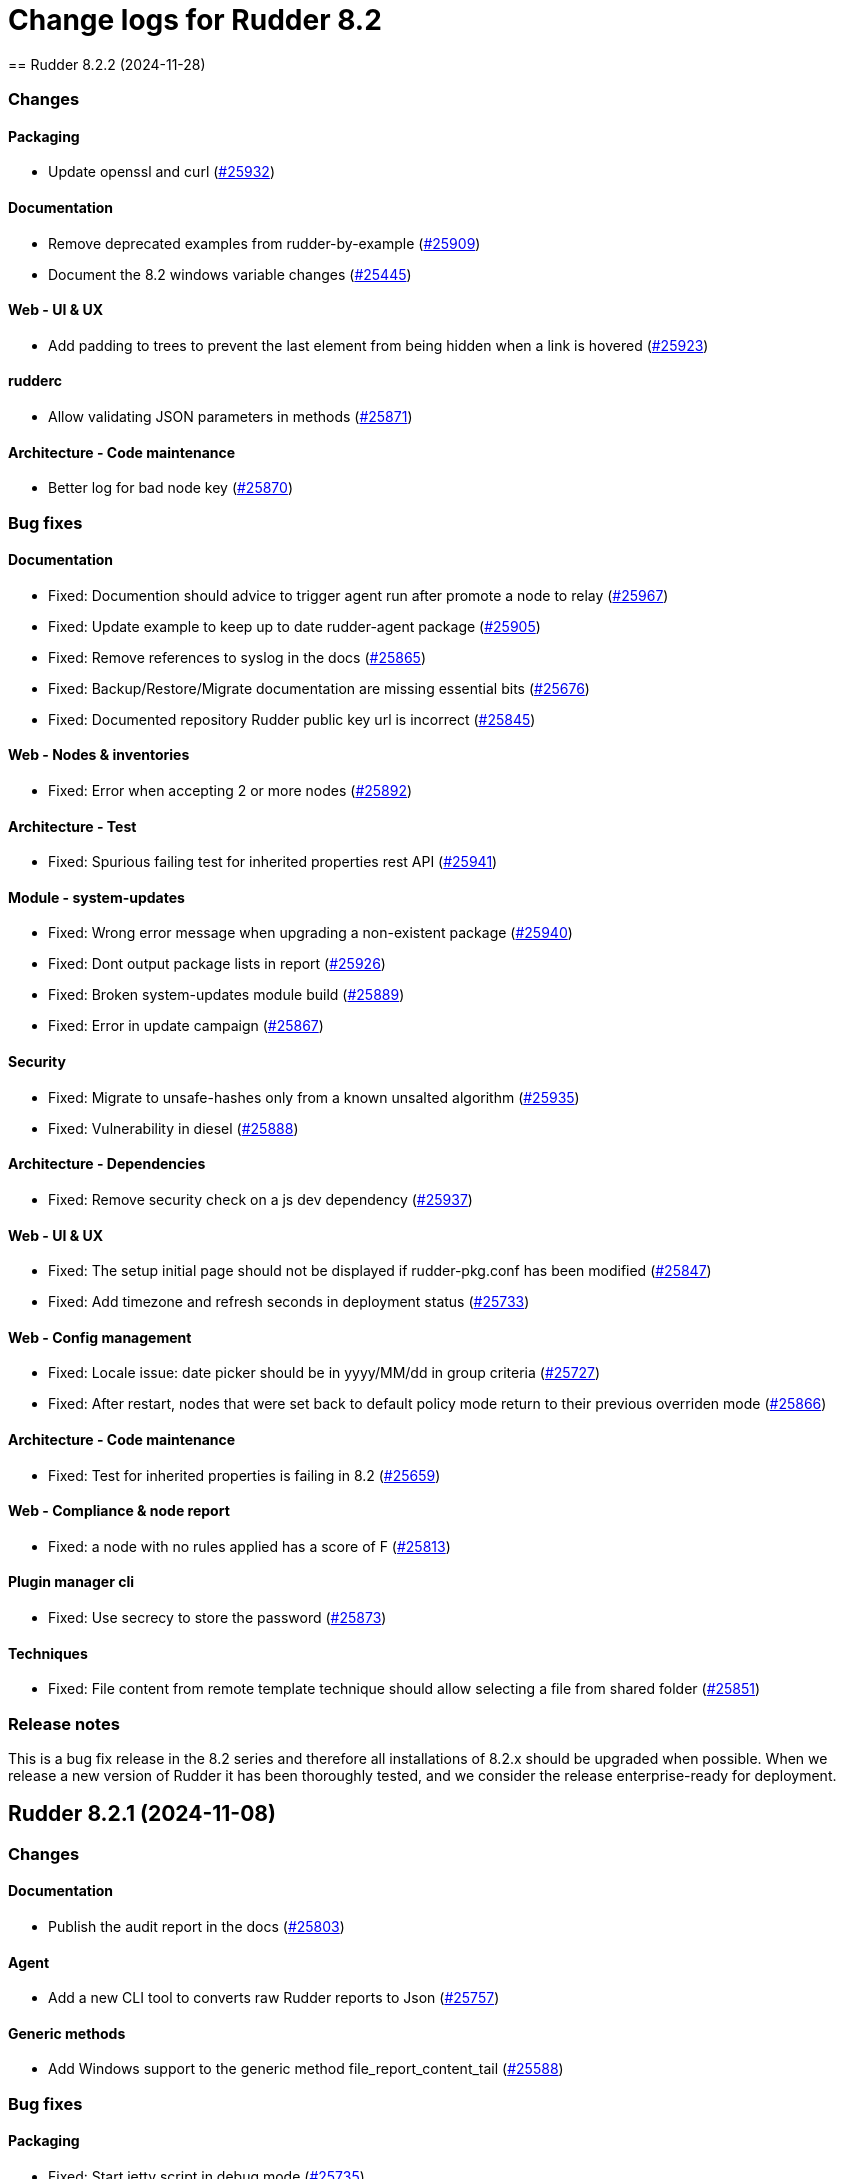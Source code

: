
= Change logs for Rudder 8.2
==  Rudder 8.2.2 (2024-11-28)

=== Changes


==== Packaging

* Update openssl and curl
    (https://issues.rudder.io/issues/25932[#25932])

==== Documentation

* Remove deprecated examples from rudder-by-example
    (https://issues.rudder.io/issues/25909[#25909])
* Document the 8.2 windows variable changes
    (https://issues.rudder.io/issues/25445[#25445])

==== Web - UI & UX

* Add padding to trees to prevent the last element from being hidden when a link is hovered
    (https://issues.rudder.io/issues/25923[#25923])

==== rudderc

* Allow validating JSON parameters in methods
    (https://issues.rudder.io/issues/25871[#25871])

==== Architecture - Code maintenance

* Better log for bad node key
    (https://issues.rudder.io/issues/25870[#25870])

=== Bug fixes

==== Documentation

* Fixed: Documention should advice to trigger agent run after promote a node to relay
    (https://issues.rudder.io/issues/25967[#25967])
* Fixed: Update example to keep up to date rudder-agent package
    (https://issues.rudder.io/issues/25905[#25905])
* Fixed: Remove references to syslog in the docs
    (https://issues.rudder.io/issues/25865[#25865])
* Fixed: Backup/Restore/Migrate documentation are missing essential bits
    (https://issues.rudder.io/issues/25676[#25676])
* Fixed: Documented repository  Rudder public key url is incorrect
    (https://issues.rudder.io/issues/25845[#25845])

==== Web - Nodes & inventories

* Fixed: Error when accepting 2 or more nodes
    (https://issues.rudder.io/issues/25892[#25892])

==== Architecture - Test

* Fixed: Spurious failing test for inherited properties rest API
    (https://issues.rudder.io/issues/25941[#25941])

==== Module - system-updates

* Fixed: Wrong error message when upgrading a non-existent package
    (https://issues.rudder.io/issues/25940[#25940])
* Fixed: Dont output package lists in report
    (https://issues.rudder.io/issues/25926[#25926])
* Fixed: Broken system-updates module build
    (https://issues.rudder.io/issues/25889[#25889])
* Fixed: Error in update campaign
    (https://issues.rudder.io/issues/25867[#25867])

==== Security

* Fixed: Migrate to unsafe-hashes only from a known unsalted algorithm
    (https://issues.rudder.io/issues/25935[#25935])
* Fixed: Vulnerability in diesel
    (https://issues.rudder.io/issues/25888[#25888])

==== Architecture - Dependencies

* Fixed: Remove security check on a js dev dependency 
    (https://issues.rudder.io/issues/25937[#25937])

==== Web - UI & UX

* Fixed: The setup initial page should not be displayed if rudder-pkg.conf has been modified
    (https://issues.rudder.io/issues/25847[#25847])
* Fixed: Add timezone and refresh seconds in deployment status
    (https://issues.rudder.io/issues/25733[#25733])

==== Web - Config management

* Fixed: Locale issue: date picker should be in yyyy/MM/dd in group criteria
    (https://issues.rudder.io/issues/25727[#25727])
* Fixed: After restart, nodes that were set back to default policy mode return to their previous overriden mode
    (https://issues.rudder.io/issues/25866[#25866])

==== Architecture - Code maintenance

* Fixed: Test for inherited properties is failing in 8.2
    (https://issues.rudder.io/issues/25659[#25659])

==== Web - Compliance & node report

* Fixed: a node with no rules applied has a score of F
    (https://issues.rudder.io/issues/25813[#25813])

==== Plugin manager cli

* Fixed: Use secrecy to store the password
    (https://issues.rudder.io/issues/25873[#25873])

==== Techniques

* Fixed: File content from remote template technique should allow selecting a file from shared folder
    (https://issues.rudder.io/issues/25851[#25851])

=== Release notes

This is a bug fix release in the 8.2 series and therefore all installations of 8.2.x should be upgraded when possible. When we release a new version of Rudder it has been thoroughly tested, and we consider the release enterprise-ready for deployment.

==  Rudder 8.2.1 (2024-11-08)

=== Changes


==== Documentation

* Publish the audit report in the docs
    (https://issues.rudder.io/issues/25803[#25803])

==== Agent

* Add a new CLI tool to converts raw Rudder reports to Json
    (https://issues.rudder.io/issues/25757[#25757])

==== Generic methods

*  Add Windows support to the generic method file_report_content_tail
    (https://issues.rudder.io/issues/25588[#25588])

=== Bug fixes

==== Packaging

* Fixed: Start jetty script in debug mode
    (https://issues.rudder.io/issues/25735[#25735])
* Fixed: rudder package log error when trying to update licence on a relay
    (https://issues.rudder.io/issues/25821[#25821])
* Fixed: Update Rust for typos check
    (https://issues.rudder.io/issues/25790[#25790])

==== Documentation

* Fixed: Update docs for 8.2
    (https://issues.rudder.io/issues/25826[#25826])
* Fixed: Mark 8.2 doc as stable
    (https://issues.rudder.io/issues/25773[#25773])
* Fixed: Missing documentation on rudder.users.cleanup.account.disableAfterLastLogin
    (https://issues.rudder.io/issues/25623[#25623])
* Fixed: Property name case collision is not longer a thing on Windows node since 8.2
    (https://issues.rudder.io/issues/25726[#25726])
* Fixed: Update and fix the API doc tooling
    (https://issues.rudder.io/issues/25809[#25809])

==== Web - UI & UX

* Fixed: Status bar can only be opened by clicking twice
    (https://issues.rudder.io/issues/25834[#25834])
* Fixed: Sometimes too long properties values move out actions buttons from window
    (https://issues.rudder.io/issues/25762[#25762])
* Fixed: Improve config log wording
    (https://issues.rudder.io/issues/25829[#25829])
* Fixed: Properties on newly created group are not initialized until policy generation or other group properties update
    (https://issues.rudder.io/issues/25822[#25822])
* Fixed: Tooltips in nodes compliance are not displayed
    (https://issues.rudder.io/issues/25663[#25663])

==== rudderc

* Fixed: Override audit/enforce mode does not work with iterator
    (https://issues.rudder.io/issues/25770[#25770])
* Fixed: Missing annotation on a rudderc test case
    (https://issues.rudder.io/issues/25775[#25775])
* Fixed: Broken parsing of node inventory variable
    (https://issues.rudder.io/issues/25771[#25771])

==== Web - Nodes & inventories

* Fixed: On new groups, adding a prop leads to "No query defined for group" error
    (https://issues.rudder.io/issues/25820[#25820])
* Fixed: Lost manufacturer & serial for BIOS  between 7.3 and 8.0
    (https://issues.rudder.io/issues/25589[#25589])

==== Web - Compliance & node report

* Fixed: ReportsExecution doesn't have timezone on all fields
    (https://issues.rudder.io/issues/25713[#25713])

==== API

* Fixed: API version for 8.2 is 20
    (https://issues.rudder.io/issues/25800[#25800])
* Fixed: Full archive export does not work anymore
    (https://issues.rudder.io/issues/25691[#25691])

==== Web - Config management

* Fixed: Search on RAM fails in node groups
    (https://issues.rudder.io/issues/25701[#25701])
* Fixed: When removing files from a technique, it might get disabled unexpectedly
    (https://issues.rudder.io/issues/23959[#23959])
* Fixed: switching policy mode on a node from "Enforce" to anything else produce event log about properties
    (https://issues.rudder.io/issues/25667[#25667])

==== Web - Maintenance

* Fixed: OIDC users are marked as deleted after a new user is provisionned
    (https://issues.rudder.io/issues/25681[#25681])
* Fixed: Bad postgresql time conversion for event log cleaning
    (https://issues.rudder.io/issues/25782[#25782])
* Fixed: Technical and event logs get log from browser timezone instead of server timezone
    (https://issues.rudder.io/issues/25720[#25720])

==== Server components

* Fixed: Default settings for new nodes are not applied on a accepted node
    (https://issues.rudder.io/issues/25652[#25652])

==== Relay server or API

* Fixed: Stacktrace in relayd on invalid run time file name
    (https://issues.rudder.io/issues/25754[#25754])

==== Security

* Fixed: CSP violations from status tab in utilities pages
    (https://issues.rudder.io/issues/25712[#25712])

==== Architecture - Code maintenance

* Fixed: Avoid Content-Security-Policy-Report-Only headers in dev mode
    (https://issues.rudder.io/issues/25715[#25715])

==== Agent

* Fixed: rudder agent factory-reset -f doesn't do anything
    (https://issues.rudder.io/issues/25607[#25607])

=== Release notes

This is a bug fix release in the 8.2 series and therefore all installations of 8.2.x should be upgraded when possible. When we release a new version of Rudder it has been thoroughly tested, and we consider the release enterprise-ready for deployment.

==  Rudder 8.2.0 (2024-10-29)

=== Changes


=== Bug fixes

==== Agent

* Fixed: APT update output mis-handles interactive output
    (https://issues.rudder.io/issues/25751[#25751])
* Fixed: Update schedule is not sen anymore
    (https://issues.rudder.io/issues/25747[#25747])
* Fixed: db error about pid column
    (https://issues.rudder.io/issues/25745[#25745])

==== Miscellaneous

* Fixed: Software update campaign does not work on Debian 10 Buster
    (https://issues.rudder.io/issues/25695[#25695])
* Fixed: Software update campaign does not work on SLES 15
    (https://issues.rudder.io/issues/25693[#25693])

==== Documentation

* Fixed: OpenAPI documentation is invalid with duplicate /nodes/pending endpoints
    (https://issues.rudder.io/issues/25709[#25709])

==== rudderc

* Fixed: Windows techniques fail to catch the Nustache.Core.RaiseExceptionOnEmptyStringValue errors
    (https://issues.rudder.io/issues/25708[#25708])

==== System techniques

* Fixed: rudder-cf-serverd is not restarted properly after a change in authorized network on a relay
    (https://issues.rudder.io/issues/25639[#25639])

=== Release notes

This is a bug fix release in the 8.2 series and therefore all installations of 8.2.x should be upgraded when possible. When we release a new version of Rudder it has been thoroughly tested, and we consider the release enterprise-ready for deployment.

==  Rudder 8.2.0.rc1 (2024-10-18)

=== Changes


==== Packaging

* Reenable system-updates module build
    (https://issues.rudder.io/issues/25651[#25651])

==== Documentation

* Document how to install plugins on Amazon 2023
    (https://issues.rudder.io/issues/25678[#25678])
* Add Ubuntu 24.04 as server in documentation
    (https://issues.rudder.io/issues/25468[#25468])
* Update users management doc in 8.2
    (https://issues.rudder.io/issues/25401[#25401])

==== Web - Compliance & node report

* Node with kept compliance should have the clock icon in node list
    (https://issues.rudder.io/issues/25649[#25649])
* We need an icon and recognizable message style for node with expired maintained compliance
    (https://issues.rudder.io/issues/25572[#25572])
* Worst report takes the worst component instead of block
    (https://issues.rudder.io/issues/25383[#25383])

==== Web - Nodes & inventories

* IP search field with slash notation
    (https://issues.rudder.io/issues/3615[#3615])

==== Architecture - evolution

* Add missing service for plugins
    (https://issues.rudder.io/issues/25609[#25609])
* Remove webapp technique compilation fallback
    (https://issues.rudder.io/issues/25504[#25504])
* Normalize authentication logs
    (https://issues.rudder.io/issues/25478[#25478])
* Normalize authentication logs
    (https://issues.rudder.io/issues/25478[#25478])

==== Web - UI & UX

* Add notifications on copy to clipboard 
    (https://issues.rudder.io/issues/25602[#25602])

==== Architecture - Code maintenance

* Limit number of  rust jobs in build jobs
    (https://issues.rudder.io/issues/25524[#25524])

==== Techniques

* Add linting to the powershell techniques
    (https://issues.rudder.io/issues/25551[#25551])

=== Bug fixes

==== Packaging

* Fixed: Disable apt feature on Slackware
    (https://issues.rudder.io/issues/25629[#25629])
* Fixed: Error buiding system-updates on debian 12
    (https://issues.rudder.io/issues/25615[#25615])
* Fixed: Missing apt feature in system updates module
    (https://issues.rudder.io/issues/25613[#25613])
* Fixed: Pass an argument to CFEngine custom promise type binaries - 8.2
    (https://issues.rudder.io/issues/25571[#25571])
* Fixed: Take cargo fetures without the option
    (https://issues.rudder.io/issues/25616[#25616])
* Fixed: Set build limit to 2 jobs for Rust programs
    (https://issues.rudder.io/issues/25541[#25541])

==== Agent

* Fixed: Skip libapt build on breaking systems
    (https://issues.rudder.io/issues/25627[#25627])
* Fixed: Skip libapt build on breaking systems
    (https://issues.rudder.io/issues/25627[#25627])
* Fixed: Skip libapt build on breaking systems
    (https://issues.rudder.io/issues/25627[#25627])
* Fixed: Backport scheduling fixes for cf-execd
    (https://issues.rudder.io/issues/25505[#25505])
* Fixed: System updates module expects snake case
    (https://issues.rudder.io/issues/25686[#25686])
* Fixed: Report more errors to the server
    (https://issues.rudder.io/issues/25677[#25677])
* Fixed: Fix system-updates schedule
    (https://issues.rudder.io/issues/25661[#25661])
* Fixed: Fix the package manager detection
    (https://issues.rudder.io/issues/25653[#25653])
* Fixed: Use the fixed rust-apt
    (https://issues.rudder.io/issues/25640[#25640])
* Fixed: Fix system-updates module technique compatibility
    (https://issues.rudder.io/issues/25575[#25575])
* Fixed: Fix the system-updates module
    (https://issues.rudder.io/issues/25364[#25364])

==== Inventory

* Fixed: Inventory fails because rudder-agent has no version in inventory
    (https://issues.rudder.io/issues/25496[#25496])

==== Documentation

* Fixed: Change of template.png in docs.rudder.io
    (https://issues.rudder.io/issues/25646[#25646])
* Fixed: Revert to using the old RPM key in the docs
    (https://issues.rudder.io/issues/25543[#25543])
* Fixed: User password change no longer needs restart in doc
    (https://issues.rudder.io/issues/25444[#25444])
* Fixed: Adapt doc for 8.2 build
    (https://issues.rudder.io/issues/25431[#25431])
* Fixed: Anchor link to Rudder Core doent work in the README
    (https://issues.rudder.io/issues/25642[#25642])
* Fixed: New README for Rudder
    (https://issues.rudder.io/issues/25636[#25636])
* Fixed: API documentation for user-management is missing some endpoints
    (https://issues.rudder.io/issues/25459[#25459])
* Fixed: API documentation for user management in 8.2
    (https://issues.rudder.io/issues/25293[#25293])

==== Relay server or API

* Fixed: Add 127.0.0.1 as ServerAlias for multi-vhost  server configuration
    (https://issues.rudder.io/issues/25675[#25675])

==== Web - UI & UX

* Fixed: System rules are now always shown in group compliance
    (https://issues.rudder.io/issues/25673[#25673])
* Fixed: Remove the Clipboard js library as it is no longer required
    (https://issues.rudder.io/issues/25658[#25658])
* Fixed: Node search query doesn't find any Windows node
    (https://issues.rudder.io/issues/25638[#25638])
* Fixed: When changing node properties the old table is sometimes still displayed
    (https://issues.rudder.io/issues/25332[#25332])
* Fixed: Display for checkbox "Show inherited properties" when adding a property column on node pages is broken
    (https://issues.rudder.io/issues/25536[#25536])
* Fixed: When accepting a node with a duplicate hostname, there's no error displayed
    (https://issues.rudder.io/issues/25453[#25453])
* Fixed: It's "AlmaLinux" and not "Alma Linux"
    (https://issues.rudder.io/issues/25553[#25553])
* Fixed: Typo in agent schedule selector
    (https://issues.rudder.io/issues/25500[#25500])
* Fixed: Event log table default period of two hours is too short
    (https://issues.rudder.io/issues/25499[#25499])
* Fixed: Score badge background image should not be repeated
    (https://issues.rudder.io/issues/25391[#25391])

==== Web - Config management

* Fixed: "Started since" time in status zone is not correct
    (https://issues.rudder.io/issues/25670[#25670])
* Fixed: Hooks are not executed anymore from their directory
    (https://issues.rudder.io/issues/25498[#25498])

==== Miscellaneous

* Fixed: Debug information download is broken by anti-CSRF header
    (https://issues.rudder.io/issues/25534[#25534])
* Fixed: Group properties wrongly appear empty when group has no member nodes
    (https://issues.rudder.io/issues/25530[#25530])
* Fixed: Target selection has a weird vertical text
    (https://issues.rudder.io/issues/25507[#25507])
* Fixed: Group position on dashboard statistics  make no sens
    (https://issues.rudder.io/issues/25448[#25448])

==== API

* Fixed: Related rules return an authorization error in UI for non-admin users
    (https://issues.rudder.io/issues/25645[#25645])
* Fixed: System rules are now always shown in directives compliance
    (https://issues.rudder.io/issues/25517[#25517])
* Fixed: The severity ERROR for Node with ID ‘xxx’ was not found in Rudder’ is too strict
    (https://issues.rudder.io/issues/25438[#25438])
* Fixed: Archive API for import/export doesn't know about technique
    (https://issues.rudder.io/issues/24789[#24789])

==== Architecture - Code maintenance

* Fixed: Add tests for the case where there is conflicts in group properties
    (https://issues.rudder.io/issues/25419[#25419])
* Fixed: Chunk appending when resolving node ids from union target can be optimized
    (https://issues.rudder.io/issues/25635[#25635])
* Fixed: NuProcessHandler.onStart NPE log message
    (https://issues.rudder.io/issues/25306[#25306])

==== Web - Compliance & node report

* Fixed: Node in with no reports, pending and keep compliance lead to computation loop
    (https://issues.rudder.io/issues/25650[#25650])
* Fixed: No system status in 8.2
    (https://issues.rudder.io/issues/25508[#25508])
* Fixed: worst report by percentage seems to be non fonctionnal
    (https://issues.rudder.io/issues/25513[#25513])
* Fixed: Technical logs are not loaded when visiting the tab - rudder 8.1
    (https://issues.rudder.io/issues/24332[#24332])

==== Architecture - Test

* Fixed: Sometimes tests with lift actor fails
    (https://issues.rudder.io/issues/25637[#25637])

==== Web - Nodes & inventories

* Fixed: SQL error in the logs when deleting a node
    (https://issues.rudder.io/issues/25633[#25633])
* Fixed: Add support for Tuxedo OS
    (https://issues.rudder.io/issues/25519[#25519])
* Fixed: API don't include acceptedSince information
    (https://issues.rudder.io/issues/25476[#25476])

==== Plugin manager cli

* Fixed: Detect local install tentative in rudder package
    (https://issues.rudder.io/issues/25538[#25538])

==== Security

* Fixed: Unknown API tokens get logged in plain
    (https://issues.rudder.io/issues/25555[#25555])
* Fixed: Ignore RUSTSEC-2024-0365 as we are not vulnerable
    (https://issues.rudder.io/issues/25456[#25456])
* Fixed: User password and permission change should invalidate sessions
    (https://issues.rudder.io/issues/25407[#25407])
* Fixed: Invalidated user sessions need to have an endcause and user should be notified 
    (https://issues.rudder.io/issues/25443[#25443])

==== Techniques

* Fixed: Techniques no longer compile with error in rudderc arguments
    (https://issues.rudder.io/issues/25545[#25545])

==== Web - Maintenance

* Fixed: Users cleanup configuration is too strict on disabled users
    (https://issues.rudder.io/issues/25479[#25479])

==== rudderc

* Fixed: Static rudderc builds are failing due to missing tracing import
    (https://issues.rudder.io/issues/25439[#25439])

=== Release notes

Special thanks go out to the following individuals who invested time, patience, testing, patches or bug reports to make this version of Rudder better:

* Fabrice FLORE-THÉBAULT

This is a bug fix release in the 8.2 series and therefore all installations of 8.2.x should be upgraded when possible. When we release a new version of Rudder it has been thoroughly tested, and we consider the release enterprise-ready for deployment.

==  Rudder 8.2.0.beta1 (2024-09-09)

=== Changes


==== Packaging

* Build the system-updates module
    (https://issues.rudder.io/issues/25305[#25305])
* Remove python-dev as a builld dependency on rudder-server
    (https://issues.rudder.io/issues/25317[#25317])
* Add rust build to packaging
    (https://issues.rudder.io/issues/25197[#25197])

==== Documentation

* Adapt the variables documentation to the 8.2 syntax
    (https://issues.rudder.io/issues/25262[#25262])
* Undocument global parameters
    (https://issues.rudder.io/issues/25261[#25261])

==== Web - Nodes & inventories

* Add an optional visibility attribute on node property 
    (https://issues.rudder.io/issues/25369[#25369])

==== Agent

* Improve system-updates module
    (https://issues.rudder.io/issues/25188[#25188])

==== Architecture - evolution

* Some services needed for plugins
    (https://issues.rudder.io/issues/25315[#25315])

==== Architecture - Dependencies

* Update Scala dependencies
    (https://issues.rudder.io/issues/25186[#25186])

=== Bug fixes

==== Packaging

* Fixed: Add the new completion file to RPM package
    (https://issues.rudder.io/issues/25309[#25309])
* Fixed: build-caching fails for agent rust builds
    (https://issues.rudder.io/issues/25257[#25257])
* Fixed: rust build-caching breaks hosts without rust
    (https://issues.rudder.io/issues/25206[#25206])
* Fixed: do not build rust items on sustems that do not support it
    (https://issues.rudder.io/issues/25205[#25205])
* Fixed: Changes for modules packaging
    (https://issues.rudder.io/issues/25342[#25342])
* Fixed: Changes for modules packaging
    (https://issues.rudder.io/issues/25342[#25342])
* Fixed: rudder-package completion build breaks
    (https://issues.rudder.io/issues/25308[#25308])

==== Server components

* Fixed: rudder-cf-serverd was stopped on the server, and nothing restarted it
    (https://issues.rudder.io/issues/25252[#25252])
* Fixed: Node inventory hooks are are not working properly
    (https://issues.rudder.io/issues/25161[#25161])

==== Plugin manager cli

* Fixed: Rudder-pkg tests fail since distutils package has been removed in python 3.12
    (https://issues.rudder.io/issues/25417[#25417])
* Fixed: Postinst script are not run during upgrades
    (https://issues.rudder.io/issues/25282[#25282])
* Fixed: Make plugin install log less verbose
    (https://issues.rudder.io/issues/25275[#25275])

==== Web - UI & UX

* Fixed: User identity does not show up in bar when user has last login
    (https://issues.rudder.io/issues/25409[#25409])
* Fixed: Incorrect display of compliance in newly created rules
    (https://issues.rudder.io/issues/25371[#25371])
* Fixed: Event logs details look broken in 8.1
    (https://issues.rudder.io/issues/25071[#25071])
* Fixed: Nodes table sorting is not obvious and we need to guess the sort column and direction 
    (https://issues.rudder.io/issues/25136[#25136])
* Fixed: Some minor UI issues in node property usage search
    (https://issues.rudder.io/issues/25333[#25333])
* Fixed: Make tooltips non-transparent
    (https://issues.rudder.io/issues/25326[#25326])
* Fixed: User management 'providers' column is still missing when there are multiple values
    (https://issues.rudder.io/issues/25299[#25299])
* Fixed: Only remaining user managed by file cannot be deleted 
    (https://issues.rudder.io/issues/25300[#25300])
* Fixed: User management table always shows additional 'no_rights' authorization
    (https://issues.rudder.io/issues/25296[#25296])
* Fixed: User management table has the wrong count of entries with deleted users
    (https://issues.rudder.io/issues/25301[#25301])
* Fixed: Tenants column in user-management should depend on plugin activation
    (https://issues.rudder.io/issues/24976[#24976])
* Fixed: Message « This node has no properties » on group
    (https://issues.rudder.io/issues/25171[#25171])
* Fixed: tooltips in the rules page persist when switching content
    (https://issues.rudder.io/issues/21668[#21668])
* Fixed: Dashboard information are not updated when deleting a node
    (https://issues.rudder.io/issues/25095[#25095])

==== Architecture - Dependencies

* Fixed: Allow MPL-2.0 license in cargo checks
    (https://issues.rudder.io/issues/25404[#25404])

==== rudderc

* Fixed: Static builds are failing due to missing lib
    (https://issues.rudder.io/issues/25390[#25390])
* Fixed: Typo in the windows technique generation template
    (https://issues.rudder.io/issues/25382[#25382])
* Fixed: rudderc CLI errors are not user friendly enough when the workdir is incorrectly set
    (https://issues.rudder.io/issues/25375[#25375])
* Fixed: rudderc is generating 0 bytes resources when output directory is the same as the input
    (https://issues.rudder.io/issues/25238[#25238])
* Fixed: Improve the error handling in the Windows techniques
    (https://issues.rudder.io/issues/25190[#25190])

==== API

* Fixed: Node property usage search seems to be limited to 10 elements
    (https://issues.rudder.io/issues/25334[#25334])
* Fixed: Deleting CVE group is possible even if it is a system group
    (https://issues.rudder.io/issues/25348[#25348])
* Fixed: Apply policy returns a json error when clicking on trigger agent
    (https://issues.rudder.io/issues/25368[#25368])
* Fixed: Event log rollback action is prevented from CSP headers
    (https://issues.rudder.io/issues/25352[#25352])
* Fixed: The pending nodes API now returns array of arrays of nodes instead of an array of nodes
    (https://issues.rudder.io/issues/25203[#25203])
* Fixed: Unauthorized access to API should not be logged as error
    (https://issues.rudder.io/issues/25246[#25246])

==== Architecture - Code maintenance

* Fixed: Add log for error in JSON campaigns on FS
    (https://issues.rudder.io/issues/25388[#25388])
* Fixed: Scheduled processes could stop on error in ZIO
    (https://issues.rudder.io/issues/25365[#25365])

==== Web - Nodes & inventories

* Fixed: Windows KB don't show up in the inventory anymore
    (https://issues.rudder.io/issues/25351[#25351])

==== Web - Technique editor

* Fixed: Resources upload over 8 MB show error in log and not in UI
    (https://issues.rudder.io/issues/25155[#25155])

==== Web - Campaigns

* Fixed: no reports in campaign page even if the node sent the data
    (https://issues.rudder.io/issues/25350[#25350])

==== System integration

* Fixed: One user is created each case change even if case sensivity if false
    (https://issues.rudder.io/issues/24955[#24955])

==== Security

* Fixed: Authentication happens twice with same session id
    (https://issues.rudder.io/issues/25123[#25123])
* Fixed: Disabled and deleted user can still use Rudder until session expires
    (https://issues.rudder.io/issues/25307[#25307])
* Fixed:  Implement missing CSRF mitigation headers for Rules XHR
    (https://issues.rudder.io/issues/25310[#25310])
* Fixed: RUSTSEC-2024-0357  vulnerability in openssl lib
    (https://issues.rudder.io/issues/25189[#25189])

==== Architecture - Test

* Fixed: Database tests have non temporary DDL that prevents running them twice
    (https://issues.rudder.io/issues/25303[#25303])

==== Documentation

* Fixed: API documentation examples are not valid bash scripts
    (https://issues.rudder.io/issues/25302[#25302])
* Fixed: API documentation for user management has no user info and providers fields
    (https://issues.rudder.io/issues/25291[#25291])
* Fixed: API documentation for pending nodes is missing an endpoint and fields
    (https://issues.rudder.io/issues/25285[#25285])

==== Web - Maintenance

* Fixed: when we have compliance right, the rule page shows a weird message
    (https://issues.rudder.io/issues/24863[#24863])
* Fixed: Don't update plugin password if nothing was given
    (https://issues.rudder.io/issues/25227[#25227])

==== CI

* Fixed: The policies Dockerfile does not fail when the rudder agent fails to install
    (https://issues.rudder.io/issues/25213[#25213])

==== System techniques

* Fixed: Allow non canonfied json in autoconditions
    (https://issues.rudder.io/issues/25298[#25298])
* Fixed: Local inventories are piling up in /var/rudder/inventories
    (https://issues.rudder.io/issues/25289[#25289])

==== Agent

* Fixed: rudder agent factory-reset should reenable service
    (https://issues.rudder.io/issues/25187[#25187])

==== Generic methods

* Fixed: Broken jinja2 templating on Ubuntu 24.04
    (https://issues.rudder.io/issues/25324[#25324])

=== Release notes

This is a bug fix release in the 8.2 series and therefore all installations of 8.2.x should be upgraded when possible. When we release a new version of Rudder it has been thoroughly tested, and we consider the release enterprise-ready for deployment.

==  Rudder 8.2.0.alpha1 (2024-09-09)

=== Changes


==== Packaging

* Remove unsupported distro from rudder-package
    (https://issues.rudder.io/issues/25130[#25130])
* Remove AIX plugin on upgrade
    (https://issues.rudder.io/issues/25133[#25133])
* Update CFEngine to 3.21.5
    (https://issues.rudder.io/issues/25058[#25058])
* Upgrade dependencies for 8.2
    (https://issues.rudder.io/issues/24765[#24765])
* Remove rudder-pkg Python implementation
    (https://issues.rudder.io/issues/24965[#24965])

==== Documentation

* Prepare documentation for repository key change
    (https://issues.rudder.io/issues/24077[#24077])
* Update api doc tooling
    (https://issues.rudder.io/issues/25103[#25103])

==== Agent

* Create a system-updates module in Rust
    (https://issues.rudder.io/issues/24977[#24977])

==== Web - Nodes & inventories

* API to find usage of a node property in Directives
    (https://issues.rudder.io/issues/24634[#24634])
* API to find usage of a node property in Directives
    (https://issues.rudder.io/issues/24634[#24634])

==== Web - UI & UX

* Add parameter to change maximum limit on a quicksearch
    (https://issues.rudder.io/issues/25116[#25116])
* Add parameter to change maximum limit on a quicksearch
    (https://issues.rudder.io/issues/25116[#25116])
* Display the list of users in table form
    (https://issues.rudder.io/issues/24881[#24881])

==== rudderc

* Add error control on Windows techniques
    (https://issues.rudder.io/issues/25152[#25152])
* Add description and documentation fields to methods and blocks
    (https://issues.rudder.io/issues/24962[#24962])
* Allow Boost Software License in Rust crates
    (https://issues.rudder.io/issues/24895[#24895])
* Update to Rust 1.78
    (https://issues.rudder.io/issues/24830[#24830])
* Update Rust dependencies
    (https://issues.rudder.io/issues/24764[#24764])

==== System integration

* Make apache configuration easier to automatically split
    (https://issues.rudder.io/issues/25143[#25143])

==== Miscellaneous

* Some services are not available to build plugins
    (https://issues.rudder.io/issues/25125[#25125])

==== Web - Config management

* Add pre generation hook
    (https://issues.rudder.io/issues/24944[#24944])

==== Web - Compliance & node report

* Add a compliance-by-feature logic and save compliance in base
    (https://issues.rudder.io/issues/24876[#24876])
* Add a compliance-by-feature logic and save compliance in base
    (https://issues.rudder.io/issues/24876[#24876])

==== Architecture - Code maintenance

* Refactoring Elm code related to datatables
    (https://issues.rudder.io/issues/24769[#24769])
* Remove unused tables about compliance and eventlogs
    (https://issues.rudder.io/issues/24964[#24964])

==== Security

* Allow using a different password hash algorithm for each local user
    (https://issues.rudder.io/issues/24729[#24729])
* Implement the custom header CSRF mitigation for XHR requests
    (https://issues.rudder.io/issues/24897[#24897])

==== Architecture - Dependencies

*  Update Scala dependencies
    (https://issues.rudder.io/issues/24768[#24768])

==== System techniques

* Remove AIX support in system techniques
    (https://issues.rudder.io/issues/25131[#25131])

=== Bug fixes

==== Packaging

* Fixed: Remove AIX specific code in agent
    (https://issues.rudder.io/issues/25129[#25129])
* Fixed: Remove the outdated migration scripts from the packaging
    (https://issues.rudder.io/issues/25000[#25000])
* Fixed: copy of doc should ignore version
    (https://issues.rudder.io/issues/24890[#24890])
* Fixed: Remove outdated CFEngine patches
    (https://issues.rudder.io/issues/24773[#24773])
* Fixed: relayd man page build is broken
    (https://issues.rudder.io/issues/24984[#24984])

==== Documentation

* Fixed: Broken doc build
    (https://issues.rudder.io/issues/24151[#24151])

==== API

* Fixed: Missing header XMLHttpRequest for quicksearch call in find property usage
    (https://issues.rudder.io/issues/25184[#25184])
* Fixed: Missing header XMLHttpRequest for quicksearch call in find property usage
    (https://issues.rudder.io/issues/25184[#25184])

==== Web - Nodes & inventories

* Fixed: When agent version is missing in inventory, we get a security token error
    (https://issues.rudder.io/issues/25164[#25164])
* Fixed: XML Entity injection in inventory parsing
    (https://issues.rudder.io/issues/25157[#25157])

==== Web - UI & UX

* Fixed: Small improvements of Targets selection interface
    (https://issues.rudder.io/issues/25176[#25176])
* Fixed: Small improvements of Targets selection interface
    (https://issues.rudder.io/issues/25176[#25176])
* Fixed: User management should display tenants, last and previous session
    (https://issues.rudder.io/issues/24865[#24865])

==== Web - Maintenance

* Fixed: The webapp does not build on jdk22
    (https://issues.rudder.io/issues/25168[#25168])
* Fixed: API tests could fail because yaml files execute concurrently
    (https://issues.rudder.io/issues/24992[#24992])
* Fixed: Move user-management plugin to rudder
    (https://issues.rudder.io/issues/24799[#24799])

==== rudderc

* Fixed: Rudderc fails to render "plain" variables on Windows
    (https://issues.rudder.io/issues/25148[#25148])

==== Security

* Fixed: Generate template variables for Windows policies in directives sequence
    (https://issues.rudder.io/issues/25111[#25111])
* Fixed:  Use Content-Security-Policy strict headers in utilities pages
    (https://issues.rudder.io/issues/25032[#25032])
* Fixed: Generate runtime evaluated variables in windows policies as templates instead of Powershell expansion
    (https://issues.rudder.io/issues/23973[#23973])

==== Architecture - Test

* Fixed: TraitTestApiFromYamlFiles must allow to customize liftRules
    (https://issues.rudder.io/issues/25017[#25017])

==== Architecture - Code maintenance

* Fixed: On a fresh install of Rudder 8.2 nightly, bootcheck error for table deletion
    (https://issues.rudder.io/issues/25016[#25016])

==== Architecture - Dependencies

* Fixed: Update gulp related js dependencies
    (https://issues.rudder.io/issues/24722[#24722])

=== Release notes

This is a bug fix release in the 8.2 series and therefore all installations of 8.2.x should be upgraded when possible. When we release a new version of Rudder it has been thoroughly tested, and we consider the release enterprise-ready for deployment.


Rudder 8.2 is currently the developement version of Rudder.
You can test it using development builds, but not use it in production.

This page provides a summary of changes for each version. Previous beta
and rc versions are listed below for convenience.


*Main new features in Rudder 8.2:*

*Installing, upgrading and testing*

* Install docs:
** Debian/Ubuntu: https://docs.rudder.io/reference/8.2/installation/server/debian.html
** RHEL/CentOS: https://docs.rudder.io/reference/8.2/installation/server/rhel.html
** SLES: https://docs.rudder.io/reference/8.2/installation/server/sles.html
* Upgrade docs: https://docs.rudder.io/reference/8.2/installation/upgrade.html
* Download links: https://www.rudder-project.org/site/get-rudder/downloads/

We also recommend using the https://github.com/Normation/rudder-vagrant[Rudder
Vagrant] config if you want
a quick and easy way to get an installation for testing.

*Operating systems supported*

This version provides packages for these operating systems:

* Rudder server and Rudder relay: *Debian 8-9, RHEL/CentOS 7 (64 bits),
SLES 12-15, Ubuntu 16.04 LTS-18.04 LTS*
* Rudder agent: all of the above plus *RHEL/CentOS 6, Ubuntu 14.04 LTS*
* Rudder agent (binary packages available from
(http://www.normation.com[Normation]): *Debian 5-7, RHEL/CentOS 5,
SLES 11, Ubuntu 10.04 LTS-12.04 LTS-13.04-15.10, Windows Server 2008R2-2016, AIX
5-6-7, Slackware 14*

== Rudder 8.2.0~alpha1

=== Changes

=== Release notes

